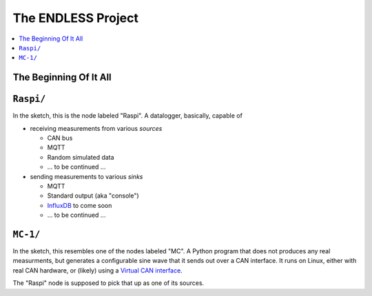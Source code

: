 The ENDLESS Project
===================

.. contents::
   :local:

The Beginning Of It All
-----------------------

.. image:: Documentation/Egon-Sketch.jpg
   :scale: 40%

``Raspi/``
----------

In the sketch, this is the node labeled "Raspi". A datalogger,
basically, capable of

* receiving measurements from various *sources*

  * CAN bus
  * MQTT
  * Random simulated data
  * ... to be continued ...

* sending measurements to various *sinks*

  * MQTT
  * Standard output (aka "console")
  * `InfluxDB <https://docs.influxdata.com/influxdb>`__ to come soon
  * ... to be continued ...

``MC-1/``
---------

In the sketch, this resembles one of the nodes labeled "MC". A Python
program that does not produces any real measurments, but generates a
configurable sine wave that it sends out over a CAN interface. It runs
on Linux, either with real CAN hardware, or (likely) using a `Virtual
CAN interface
<https://www.faschingbauer.me/trainings/material/soup/linux/hardware/can/group.html>`__.

The "Raspi" node is supposed to pick that up as one of its sources.
